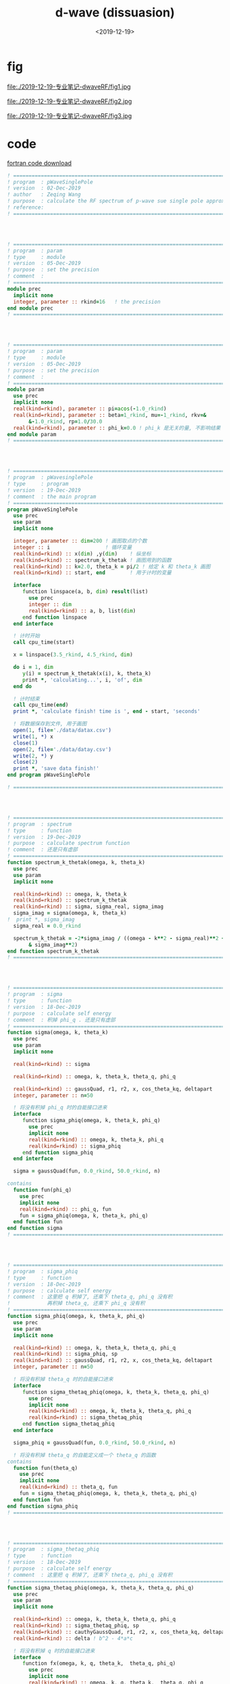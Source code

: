 #+TITLE: d-wave (dissuasion)
#+DATE: <2019-12-19>
#+CATEGORIES: 专业笔记
#+TAGS: 物理, path integral
#+HTML: <!-- toc -->
#+HTML: <!-- more -->


* fig

file:./2019-12-19-专业笔记-dwaveRF/fig1.jpg

file:./2019-12-19-专业笔记-dwaveRF/fig2.jpg

file:./2019-12-19-专业笔记-dwaveRF/fig3.jpg

* code

[[file:./2019-12-19-专业笔记-dwaveRF/p-WaveSinglePole.f90][fortran code download]]

#+BEGIN_SRC fortran
! ==============================================================================
! program  : pWaveSinglePole
! version  : 02-Dec-2019
! author   : Zeqing Wang
! purpose  : calculate the RF spectrum of p-wave sue single pole approximation 
! reference: 
! ==============================================================================




! ==============================================================================
! program  : param
! type     : module
! version  : 05-Dec-2019
! purpose  : set the precision
! comment  : 
! ==============================================================================
module prec
  implicit none
  integer, parameter :: rkind=16   ! the precision
end module prec
! ==============================================================================




! ==============================================================================
! program  : param
! type     : module
! version  : 05-Dec-2019
! purpose  : set the precision
! comment  : 
! ==============================================================================
module param
  use prec
  implicit none
  real(kind=rkind), parameter :: pi=acos(-1.0_rkind)
  real(kind=rkind), parameter :: beta=1_rkind, mu=-1_rkind, rkv=&
       &-1.0_rkind, rp=1.0/30.0
  real(kind=rkind), parameter :: phi_k=0.0 ! phi_k 是无关的量, 不影响结果
end module param
! ==============================================================================




! ==============================================================================
! program  : pWavesinglePole
! type     : program
! version  : 19-Dec-2019
! comment  : the main program
! ==============================================================================
program pWaveSinglePole
  use prec
  use param
  implicit none

  integer, parameter :: dim=200 ! 画图取点的个数
  integer :: i                  ! 循环变量
  real(kind=rkind) :: x(dim) ,y(dim)    ! 纵坐标
  real(kind=rkind) :: spectrum_k_thetak ! 画图用到的函数
  real(kind=rkind) :: k=2.0, theta_k = pi/2 ! 给定 k 和 theta_k 画图
  real(kind=rkind) :: start, end        ! 用于计时的变量

  interface
     function linspace(a, b, dim) result(list)
       use prec
       integer :: dim
       real(kind=rkind) :: a, b, list(dim)
     end function linspace
  end interface

  ! 计时开始
  call cpu_time(start)
  
  x = linspace(3.5_rkind, 4.5_rkind, dim)

  do i = 1, dim
     y(i) = spectrum_k_thetak(x(i), k, theta_k)
     print *, 'calculating...', i, 'of', dim
  end do

  ! 计时结束
  call cpu_time(end)
  print *, 'calculate finish! time is ', end - start, 'seconds'

  ! 将数据保存到文件, 用于画图
  open(1, file='./data/datax.csv')
  write(1, *) x
  close(1)
  open(2, file='./data/datay.csv')
  write(2, *) y
  close(2)
  print *, 'save data finish!'  
end program pWaveSinglePole

! ==============================================================================




! ==============================================================================
! program  : spectrum
! type     : function
! version  : 19-Dec-2019
! purpose  : calculate spectrum function
! comment  : 还是只有虚部
! ==============================================================================
function spectrum_k_thetak(omega, k, theta_k)
  use prec
  use param
  implicit none

  real(kind=rkind) :: omega, k, theta_k
  real(kind=rkind) :: spectrum_k_thetak
  real(kind=rkind) :: sigma, sigma_real, sigma_imag
  sigma_imag = sigma(omega, k, theta_k)
!  print *, sigma_imag
  sigma_real = 0.0_rkind

  spectrum_k_thetak = -2*sigma_imag / ((omega - k**2 - sigma_real)**2 +&
       & sigma_imag**2) 
end function spectrum_k_thetak
! ==============================================================================




! ==============================================================================
! program  : sigma
! type     : function
! version  : 18-Dec-2019
! purpose  : calculate self energy
! comment  : 积掉 phi_q . 还是只有虚部
! ==============================================================================
function sigma(omega, k, theta_k)
  use prec
  use param
  implicit none

  real(kind=rkind) :: sigma

  real(kind=rkind) :: omega, k, theta_k, theta_q, phi_q

  real(kind=rkind) :: gaussQuad, r1, r2, x, cos_theta_kq, deltapart
  integer, parameter :: n=50

  ! 将没有积掉 phi_q 时的自能接口进来
  interface
     function sigma_phiq(omega, k, theta_k, phi_q)
       use prec
       implicit none
       real(kind=rkind) :: omega, k, theta_k, phi_q
       real(kind=rkind) :: sigma_phiq
     end function sigma_phiq
  end interface
  
  sigma = gaussQuad(fun, 0.0_rkind, 50.0_rkind, n)

contains
  function fun(phi_q)
    use prec
    implicit none
    real(kind=rkind) :: phi_q, fun
    fun = sigma_phiq(omega, k, theta_k, phi_q)
  end function fun
end function sigma
! ==============================================================================




! ==============================================================================
! program  : sigma_phiq
! type     : function
! version  : 18-Dec-2019
! purpose  : calculate self energy
! comment  : 这里把 q 积掉了, 还乘下 theta_q, phi_q 没有积
!            再积掉 theta_q, 还乘下 phi_q 没有积
! ==============================================================================
function sigma_phiq(omega, k, theta_k, phi_q)
  use prec
  use param
  implicit none

  real(kind=rkind) :: omega, k, theta_k, theta_q, phi_q
  real(kind=rkind) :: sigma_phiq, sp
  real(kind=rkind) :: gaussQuad, r1, r2, x, cos_theta_kq, deltapart
  integer, parameter :: n=50

  ! 将没有积掉 theta_q 时的自能接口进来
  interface
     function sigma_thetaq_phiq(omega, k, theta_k, theta_q, phi_q)
       use prec
       implicit none
       real(kind=rkind) :: omega, k, theta_k, theta_q, phi_q
       real(kind=rkind) :: sigma_thetaq_phiq
     end function sigma_thetaq_phiq
  end interface
  
  sigma_phiq = gaussQuad(fun, 0.0_rkind, 50.0_rkind, n)

  ! 将没有积掉 theta_q 的自能定义成一个 theta_q 的函数
contains
  function fun(theta_q)
    use prec
    implicit none
    real(kind=rkind) :: theta_q, fun
    fun = sigma_thetaq_phiq(omega, k, theta_k, theta_q, phi_q)
  end function fun
end function sigma_phiq
! ==============================================================================




! ==============================================================================
! program  : sigma_thetaq_phiq
! type     : function
! version  : 18-Dec-2019
! purpose  : calculate self energy
! comment  : 这里把 q 积掉了, 还乘下 theta_q, phi_q 没有积
! ==============================================================================
function sigma_thetaq_phiq(omega, k, theta_k, theta_q, phi_q)
  use prec
  use param
  implicit none

  real(kind=rkind) :: omega, k, theta_k, theta_q, phi_q
  real(kind=rkind) :: sigma_thetaq_phiq, sp
  real(kind=rkind) :: cauthyGaussQuad, r1, r2, x, cos_theta_kq, deltapart
  real(kind=rkind) :: delta ! b^2 - 4*a*c

  ! 将没有积掉 q 时的自能接口进来
  interface
     function fx(omega, k, q, theta_k,  theta_q, phi_q)
       use prec
       implicit none
       real(kind=rkind) :: omega, k, q, theta_k,  theta_q, phi_q
       real(kind=rkind) :: fx
     end function fx
  end interface
  
  x = cos_theta_kq(theta_k, theta_q, phi_k, phi_q)
  delta = 4*k**2*x**2 - 2*(omega + k**2 +mu + rkv)
  if (delta .gt. 0.0_rkind) then
     r1 = 2*k*x - sqrt(delta)
     r2 = 2*k*x + sqrt(delta)
     sigma_thetaq_phiq = deltapart(fun, r1, r2) ! 计算出虚部
  else
     sigma_thetaq_phiq = 0      ! 计算出虚部
  end if



  ! 将没有积掉 q 的自能定义成一个 q 的函数(便于计算虚部, 去掉了分母)
contains
  function fun(q)
    use prec
    implicit none
    real(kind=rkind) :: q, fun
    fun = fx(omega, k, q, theta_k,  theta_q, phi_q)
  end function fun
end function sigma_thetaq_phiq
! ==============================================================================




! ==============================================================================
! program  : sigma_q_thetaq_phiq
! type     : function
! version  : 05-Dec-2019
! purpose  : calculate self energy
! comment  : 这里有三个待积变量, q, theta_q, phi_q
! ==============================================================================
function sigma_q_thetaq_phiq(omega, k, q, theta_k,  theta_q, phi_q)
  use prec
  use param
  implicit none

  real(kind=rkind) ::  omega, k, theta_k, q, theta_q, phi_q
!  real(kind=rkind) :: phi_k=0_rkind
  real(kind=rkind) :: real, imag
  real(kind=rkind) :: sigma_q_thetaq_phiq
  real(kind=rkind) :: kp2       !square of k'
  real(kind=rkind) :: cos_theta_kq, bose, cos_theta_kprime, sylm10

  kp2 = 4*k**2 + q**2 - 4*k*q*cos_theta_kq(theta_k, theta_q, phi_k, phi_q) !k'^2
  sigma_q_thetaq_phiq = bose(k**2 + q**2 - 2*cos_theta_kq(theta_k, theta_q, phi_k&
                      &, phi_q) - mu, beta)&
                      & - bose(q**2/2 - 2*mu - rkv, beta)
  sigma_q_thetaq_phiq = sigma_q_thetaq_phiq / (omega + k**2 + q**2/2 -2*k*q&
                      &*cos_theta_kq(theta_k, theta_q, phi_k, phi_q) + mu +&
                      & rkv)
  sigma_q_thetaq_phiq = sigma_q_thetaq_phiq * q**2 * kp2 * sin(theta_q) *&
       & sylm10(cos_theta_kprime(k, q, cos_theta_kq(theta_k, theta_q, phi_k,&
       & phi_q))) * rp * 2 / (pi**2)
end function sigma_q_thetaq_phiq
! ==============================================================================




! ==============================================================================
! program  : fx
! type     : function
! version  : 05-Dec-2019
! purpose  : calculate self energy
! comment  : 这里有三个待积变量, q, theta_q, phi_q
!            function sigma_q_thetaq_phiq 去掉分母, 用于计算虚部
! ==============================================================================
function fx(omega, k, q, theta_k,  theta_q, phi_q)
  use prec
  use param
  implicit none

  real(kind=rkind) ::  omega, k, theta_k, q, theta_q, phi_q
!  real(kind=rkind) :: phi_k=0_rkind
  real(kind=rkind) :: real, imag
  real(kind=rkind) :: fx
  real(kind=rkind) :: kp2       !square of k'
  real(kind=rkind) :: cos_theta_kq, bose, cos_theta_kprime, sylm10

  kp2 = 4*k**2 + q**2 - 4*k*q*cos_theta_kq(theta_k, theta_q, phi_k, phi_q) !k'^2
  fx = bose(k**2 + q**2 - 2*cos_theta_kq(theta_k, theta_q, phi_k&
                      &, phi_q) - mu, beta)&
                      & - bose(q**2/2 - 2*mu - rkv, beta)
  fx = fx * q**2 * kp2 * sin(theta_q) *&
       & sylm10(cos_theta_kprime(k, q, cos_theta_kq(theta_k, theta_q, phi_k,&
       & phi_q))) * rp * 2 / (pi**2)
end function fx
! ==============================================================================




! ==============================================================================
! program  : cos_theta_kprime
! type     : function
! version  : 05-Dec-2019
! purpose  : known k, q, and the angle between k and q, calculate cos(k'),
!            where k' is the angle between k and -k+q
! comment  : 
! ==============================================================================
function cos_theta_kprime(k, q, cos_theta_kq)
  use prec
  implicit none

  real(kind=rkind), intent(in) :: k, q, cos_theta_kq
  real(kind=rkind) :: cos_theta_kprime

  cos_theta_kprime =  (2*k*q*cos_theta_kq - 2*k**2) / (2*k*sqrt(k**2 + q**2 -&
       & 2*k*q*cos_theta_kq))   
end function cos_theta_kprime
! ==============================================================================




! ==============================================================================
! program  : cos_theta_kq
! type     : function
! version  : 05-Dec-2019
! purpose  : known theta_k, theta_q, phi_k, phi_q, calculate the cosine of
!            angle between k and q
! comment  : 
! ==============================================================================
function cos_theta_kq(theta_k, theta_q, phi_k, phi_q)
  use prec
  implicit none

  real(kind=rkind), intent(in) :: theta_k, theta_q, phi_k, phi_q
  real(kind=rkind) :: cos_theta_kq

  cos_theta_kq = sin(theta_k)*sin(theta_q)*cos(phi_k - phi_q) + cos(theta_k)&
       &*cos(theta_q) 
end function cos_theta_kq
! ==============================================================================




! ==============================================================================
! program  : bose
! type     : function
! version  : 05-Dec-2019
! purpose  : Bose-Einstein function
! comment  : n(x, beta) = 1 / (e^(beta*x) - 1)
!            beta: 1/Temperature  x: energy
! ==============================================================================
function bose(energy, beta)
  use prec
  implicit none

  real(kind=rkind), intent(in) :: energy, beta
  real(kind=rkind) :: bose
  if (energy .lt. 0.0_rkind) then
     print *, '=======Energy is negtive, Unphysical!======'
     stop
  end if

  bose = exp(-beta*energy) / (1 - exp(- beta*energy))
end function bose
! ==============================================================================




! ==============================================================================
! program  : sylm10
! type     : function
! version  : 05-Dec-2019
! purpose  : square of spherical harmonica function
! comment  : |Y_l=1 m=0(x)|^2
! ==============================================================================
function sylm10(x)
  use prec
  use param
  implicit none

  real(kind=rkind), intent(in) :: x
  real(kind=rkind) :: sylm10

  sylm10 = 3/(4*pi) * cos(x)**2
end function sylm10
! ==============================================================================




! ==============================================================================
! program  : cauthyGaussQuad
! type     : function
! version  : 05-Dec-2019
! purpose  : calculate the cauthy principal value integral of function "fun"
!            from a to b with singlarity sp
! comment  : 
! ==============================================================================
function cauthyGaussQuad(fun, a, b, n, sp)
  use prec
  implicit none

  integer, intent(in) :: n
  real(kind=rkind), intent(in) :: a, b, sp

  ! 被积函数接口
  interface
     function fun(x)
       use prec
       implicit none
       real(kind=rkind) :: x, fun
     end function fun
  end interface
  
  integer :: j
  real(kind=rkind) :: cauthyGaussQuad, diffa, diffb, ff, sgq1, sgq2, gaussQuad

  diffa = sp - a
  diffb = b - sp

! 计算积分
  if (diffa .lt. diffb) then
     sgq1 = gaussQuad(ffun, 0.0_rkind, sp-a, n)
     sgq2 = gaussQuad(fun, 2*sp-a, b, n)
  else
     sgq1 = gaussQuad(ffun, 0.0_rkind, b-sp, n)
     sgq2 = gaussQuad(fun, a, 2*sp-b, n)
  end if

  cauthyGaussQuad = sgq1 + sgq2
contains
  function ffun(t)
    use prec
    implicit none
    real(kind=rkind) :: t, ffun
    ffun = fun(t+sp) + fun(-t+sp)
  end function ffun
end function cauthyGaussQuad
! ==============================================================================




! ==============================================================================
! program  : gaussQuad
! type     : function
! version  : 03-Dec-2019
! purpose  : calculate the integral of function "fun" from a to b
! comment  : 
! ==============================================================================
function gaussQuad(fun, a, b, n)
  use prec
  implicit none

  integer, intent(in) :: n
  real(kind=rkind), intent(in) :: a, b

  ! 被积函数接口
  interface
     function fun(x)
       use prec
       implicit none
       real(kind=rkind) :: x, fun
     end function fun
  end interface
  
  integer :: j
  real(kind=rkind) :: gaussQuad, r(2, n), fxi(n)

  ! 根与权重接口
  interface
     function node_weight(n) result(r)
       use prec
       implicit none
       integer :: n
       real(kind=rkind) :: r(2, n)
     end function node_weight
  end interface

  ! 计算积分
  r = node_weight(n)
  do j = 1, n
     fxi(j) = fun((r(1, j)*(b - a) + a + b) / 2)
  end do
  gaussQuad = dot_product(r(2, :), fxi)
  gaussQuad = gaussQuad * (b - a) / 2
end function gaussQuad
! ==============================================================================




! ==============================================================================
! program  : node_weight
! type     : function
! version  : 02-Dec-2019
! purpose  : calculate the root of n-order Legendre polynomial, and weight
! comment  : use the method in reference
! ==============================================================================
function node_weight(n) result(r)
  use prec
  implicit none
  integer :: n, i, iter, k
  real(kind=rkind) :: r(2, n), x, f, df, dx
  real(kind=rkind), parameter :: pi = acos(-1._rkind)
  real(kind=rkind), allocatable :: p0(:), p1(:)
  real(kind=rkind), allocatable :: tmp(:)

  ! 利用递推公式求 n 阶 Legendre 多项式的系数, 幂次从高到低排列, 结果就是数组 p1 
  p0 = [1.0_rkind]
  p1 = [1._rkind, 0._rkind]
  do i = 2, n
     tmp = ((2*i - 1)*[p1, 0._rkind] - (i - 1)*[0._rkind, 0._rkind, p0]) / i
     p0 = p1; p1 = tmp
  end do
  
  ! 这个函数将 n 阶的情况的 根存在 r(1,:) 中, 权重存在 r(2, :) 中
  do i = 1, n
     x = cos(pi*(i - .25_rkind) / (n + .5_rkind))
     do iter = 1, 10
        f = p1(1); df = 0._rkind
        do k = 2, size(p1)
           df = f + x*df        ! 得到的是 P_n'(x_0) 的值
           f = p1(k) + x*f      ! 得到的是 P_n(x_0) 的值
        end do
        dx = f/df
        x = x - dx
        if (abs(dx)<10*epsilon(dx)) exit
     end do
     r(1, i) = x
     r(2, i) = 2/((1 - x**2)*df**2)
  end do
end function node_weight
! ==============================================================================




! ==============================================================================
! program  : linspace
! type     : function
! version  : 19-Dec-2019
! purpose  : similar to 'numpy.linspace' in python
! comment  : 
! ==============================================================================
function linspace(a, b, dim) result(list)
  use prec
  implicit none

  real(kind=rkind) :: a, b
  integer :: dim
  real(kind=rkind) :: list(dim)
  
  integer :: i
  real(kind=rkind) :: diff

  do i = 1, dim
     list(i) = i - 1            ! i-1 instead of i, in order to be the same as
                                ! numpy.linspace 
  end do

  diff = b - a
  list = a + list * diff/dim
end function linspace
! ==============================================================================




! ==============================================================================
! program  : deltapart
! type     : function
! version  : 18-Dec-2019
! purpose  : get the delta part of  \int_0 ^\inf f(x) / ((x-r1)(x-r2) + i0) dx
! comment  : the result is -pi * (f(r1) - f(r2)) / (r1 - r2)
!            注意, 这个程序没有得到验证!
! ==============================================================================
function deltapart(fun, r1, r2)
  use prec
  use param
  implicit none
  real(kind=rkind) :: r1, r2, deltapart
  
    ! 函数 f(x) 的接口
  interface
     function fun(x)
       use prec
       implicit none
       real(kind=rkind) :: x, fun
     end function fun
  end interface

  if ((r1 .lt. 0) .and. (r2 .lt. 0)) then ! 两个根都小于零, 没有虚部
     deltapart = 0
     ! print *, 'no root'
  else if (r1 .lt. 0) then          ! r1<0, r1>0, 取 r2
     deltapart = pi * fun(r2) / (r1-r2)
     ! print *, 'root2'
     ! print *, fun(r2)
  else if (r2 .lt. 0) then          ! r1<0, r2>0, 取 r1
     deltapart = -pi * fun(r1)  / (r1-r2)
     ! print *, 'root1'
  else                          ! 两个根都大于0
     deltapart = -pi * (fun(r1) - fun(r2)) / (r1-r2)
     ! print *, '2 roots'
  end if
end function deltapart
! ==============================================================================
#+END_SRC
